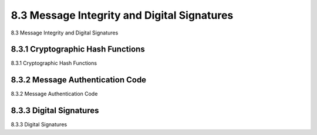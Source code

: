 .. _c8.3:

8.3 Message Integrity and Digital Signatures
==========================================================================
8.3 Message Integrity and Digital Signatures

.. tab:: 中文

.. tab:: 英文

8.3.1 Cryptographic Hash Functions
----------------------------------------------------------------------------------
8.3.1 Cryptographic Hash Functions

.. tab:: 中文

.. tab:: 英文

8.3.2 Message Authentication Code
----------------------------------------------------------------------------------
8.3.2 Message Authentication Code

.. tab:: 中文

.. tab:: 英文

8.3.3 Digital Signatures
----------------------------------------------------------------------------------
8.3.3 Digital Signatures

.. tab:: 中文

.. tab:: 英文

